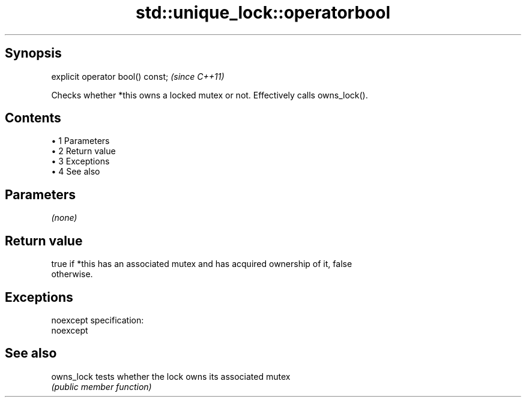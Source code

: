 .TH std::unique_lock::operatorbool 3 "Apr 19 2014" "1.0.0" "C++ Standard Libary"
.SH Synopsis
   explicit operator bool() const;  \fI(since C++11)\fP

   Checks whether *this owns a locked mutex or not. Effectively calls owns_lock().

.SH Contents

     • 1 Parameters
     • 2 Return value
     • 3 Exceptions
     • 4 See also

.SH Parameters

   \fI(none)\fP

.SH Return value

   true if *this has an associated mutex and has acquired ownership of it, false
   otherwise.

.SH Exceptions

   noexcept specification:  
   noexcept
     

.SH See also

   owns_lock tests whether the lock owns its associated mutex
             \fI(public member function)\fP
